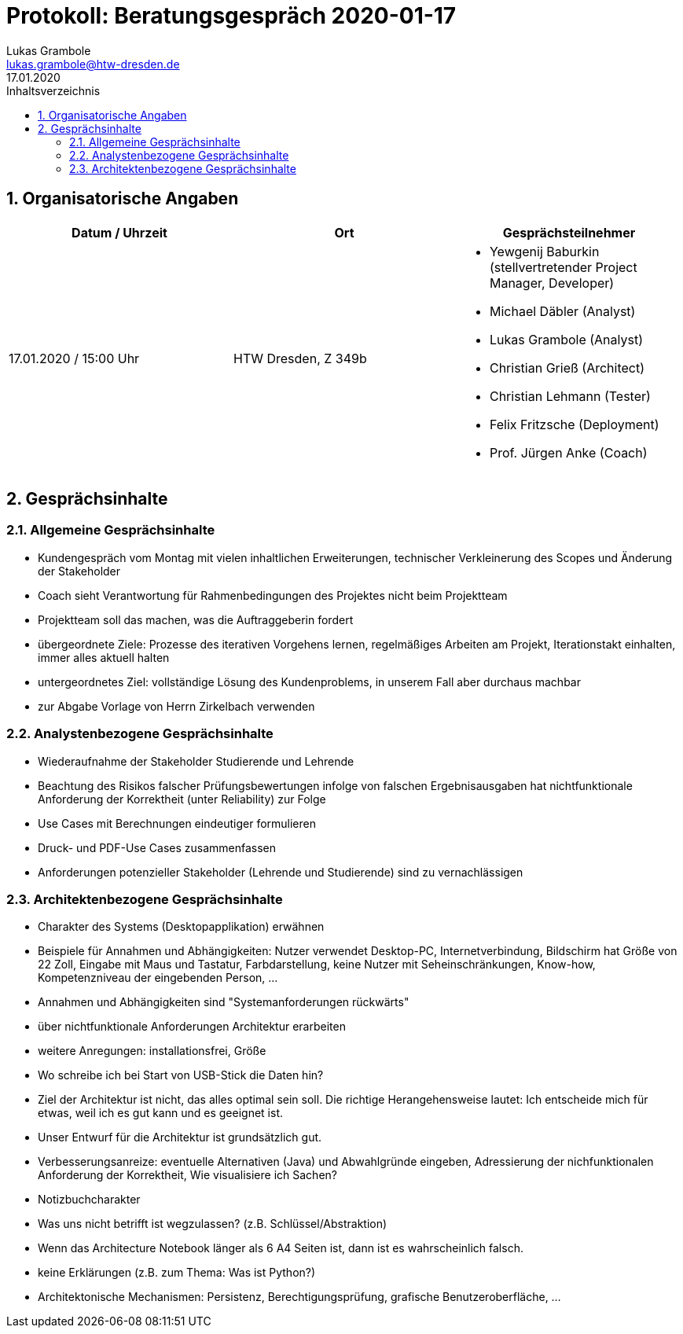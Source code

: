 = Protokoll: Beratungsgespräch 2020-01-17
Lukas Grambole <lukas.grambole@htw-dresden.de>
17.01.2020
:toc: 
:toc-title: Inhaltsverzeichnis
:sectnums:
// Platzhalter für weitere Dokumenten-Attribute 



== Organisatorische Angaben
|===
|Datum / Uhrzeit|	Ort|Gesprächsteilnehmer

|17.01.2020 / 15:00 Uhr|HTW Dresden, Z 349b
a| 
* Yewgenij Baburkin (stellvertretender Project Manager, Developer)
* Michael Däbler (Analyst)
* Lukas Grambole (Analyst)
* Christian Grieß (Architect)
* Christian Lehmann (Tester)
* Felix Fritzsche (Deployment)
* Prof.  Jürgen Anke (Coach)

|===


== Gesprächsinhalte
=== Allgemeine Gesprächsinhalte
* Kundengespräch vom Montag mit vielen inhaltlichen Erweiterungen, technischer Verkleinerung des Scopes und Änderung der Stakeholder
* Coach sieht Verantwortung für Rahmenbedingungen des Projektes nicht beim Projektteam
* Projektteam soll das machen, was die Auftraggeberin fordert
* übergeordnete Ziele: Prozesse des iterativen Vorgehens lernen, regelmäßiges Arbeiten am Projekt, Iterationstakt einhalten, immer alles aktuell halten
* untergeordnetes Ziel: vollständige Lösung des Kundenproblems, in unserem Fall aber durchaus machbar
* zur Abgabe Vorlage von Herrn Zirkelbach verwenden


=== Analystenbezogene Gesprächsinhalte
* Wiederaufnahme der Stakeholder Studierende und Lehrende
* Beachtung des Risikos falscher Prüfungsbewertungen infolge von falschen Ergebnisausgaben hat nichtfunktionale Anforderung der Korrektheit (unter Reliability) zur Folge
* Use Cases mit Berechnungen eindeutiger formulieren
* Druck- und PDF-Use Cases zusammenfassen
* Anforderungen potenzieller Stakeholder (Lehrende und Studierende) sind zu vernachlässigen



=== Architektenbezogene Gesprächsinhalte
* Charakter des Systems (Desktopapplikation) erwähnen
* Beispiele für Annahmen und Abhängigkeiten: Nutzer verwendet Desktop-PC, Internetverbindung, Bildschirm hat Größe von 22 Zoll, Eingabe mit Maus und Tastatur, Farbdarstellung, keine Nutzer mit Seheinschränkungen, Know-how, Kompetenzniveau der eingebenden Person, ...
* Annahmen und Abhängigkeiten sind "Systemanforderungen rückwärts"
* über nichtfunktionale Anforderungen Architektur erarbeiten
* weitere Anregungen: installationsfrei, Größe
* Wo schreibe ich bei Start von USB-Stick die Daten hin?
* Ziel der Architektur ist nicht, das alles optimal sein soll. Die richtige Herangehensweise lautet: Ich entscheide mich für etwas, weil ich es gut kann und es geeignet ist.
* Unser Entwurf für die Architektur ist grundsätzlich gut.
* Verbesserungsanreize: eventuelle Alternativen (Java) und Abwahlgründe eingeben, Adressierung der nichfunktionalen Anforderung der Korrektheit, Wie visualisiere ich Sachen?
* Notizbuchcharakter
* Was uns nicht betrifft ist wegzulassen? (z.B. Schlüssel/Abstraktion)
* Wenn das Architecture Notebook länger als 6 A4 Seiten ist, dann ist es wahrscheinlich falsch.
* keine Erklärungen (z.B. zum Thema: Was ist Python?)
* Architektonische Mechanismen: Persistenz, Berechtigungsprüfung, grafische Benutzeroberfläche, ...

